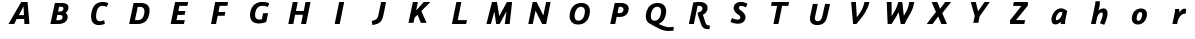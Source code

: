 SplineFontDB: 3.0
FontName: Untitled1
FullName: Untitled1
FamilyName: Untitled1
Weight: Regular
Copyright: Copyright (c) 2017, Pavel Krivanek
UComments: "2017-5-13: Created with FontForge (http://fontforge.org)"
Version: 001.000
ItalicAngle: 0
UnderlinePosition: -100
UnderlineWidth: 50
Ascent: 800
Descent: 200
InvalidEm: 0
LayerCount: 2
Layer: 0 0 "Back" 1
Layer: 1 0 "Fore" 0
XUID: [1021 41 -483493338 4151179]
StyleMap: 0x0000
FSType: 0
OS2Version: 0
OS2_WeightWidthSlopeOnly: 0
OS2_UseTypoMetrics: 1
CreationTime: 1494667411
ModificationTime: 1494686502
OS2TypoAscent: 0
OS2TypoAOffset: 1
OS2TypoDescent: 0
OS2TypoDOffset: 1
OS2TypoLinegap: 90
OS2WinAscent: 0
OS2WinAOffset: 1
OS2WinDescent: 0
OS2WinDOffset: 1
HheadAscent: 0
HheadAOffset: 1
HheadDescent: 0
HheadDOffset: 1
OS2Vendor: 'PfEd'
DEI: 91125
Encoding: ISO8859-1
UnicodeInterp: none
NameList: AGL For New Fonts
DisplaySize: -48
AntiAlias: 1
FitToEm: 0
WinInfo: 0 64 19
BeginChars: 256 30

StartChar: P
Encoding: 80 80 0
Width: 1000
VWidth: 0
Flags: H
LayerCount: 2
Fore
SplineSet
392.2265625 738.865234375 m 2
 393.487304688 743.697265625 l 1
 491.38671875 742.647460938 l 2
 567.647460938 741.806640625 593.487304688 740.966796875 608.403320312 738.235351562 c 0
 692.436523438 723.529296875 738.655273438 678.991210938 742.857421875 607.983398438 c 0
 744.958007812 574.370117188 734.244140625 524.580078125 717.857421875 492.2265625 c 0
 681.932617188 420.587890625 612.184570312 386.134765625 503.571289062 386.134765625 c 0
 485.924804688 386.134765625 465.125976562 387.184570312 457.142578125 388.235351562 c 0
 449.159179688 389.49609375 442.436523438 390.125976562 442.016601562 389.706054688 c 0
 441.596679688 389.49609375 433.823242188 353.78125 424.580078125 310.50390625 c 0
 415.125976562 267.2265625 407.142578125 229.622070312 406.512695312 227.100585938 c 2
 405.461914062 222.268554688 l 1
 343.487304688 222.268554688 l 2
 292.2265625 222.268554688 281.512695312 222.689453125 281.512695312 225.209960938 c 0
 281.512695312 227.521484375 388.235351562 722.899414062 392.2265625 738.865234375 c 2
566.176757812 643.697265625 m 0
 559.874023438 645.377929688 544.1171875 646.638671875 526.260742188 646.638671875 c 2
 496.848632812 646.638671875 l 1
 479.412109375 566.38671875 l 2
 466.596679688 507.142578125 462.815429688 485.713867188 464.706054688 484.6640625 c 0
 469.538085938 481.512695312 509.454101562 480.251953125 526.890625 482.7734375 c 0
 555.251953125 486.5546875 572.899414062 494.538085938 586.764648438 509.874023438 c 0
 602.521484375 527.310546875 613.4453125 557.7734375 613.4453125 583.823242188 c 0
 613.4453125 615.3359375 597.689453125 635.50390625 566.176757812 643.697265625 c 0
EndSplineSet
EndChar

StartChar: a
Encoding: 97 97 1
Width: 1000
VWidth: 0
Flags: H
LayerCount: 2
Fore
SplineSet
523.319335938 613.025390625 m 0
 539.916015625 615.3359375 571.638671875 613.865234375 591.596679688 609.6640625 c 0
 625.629882812 602.731445312 664.49609375 581.932617188 696.21875 553.78125 c 2
 706.302734375 544.748046875 l 1
 684.033203125 444.748046875 l 2
 656.302734375 319.958007812 655.461914062 314.49609375 653.991210938 263.865234375 c 2
 652.731445312 222.268554688 l 1
 599.790039062 222.268554688 l 1
 546.848632812 222.268554688 l 1
 545.377929688 229.202148438 l 2
 544.538085938 232.7734375 543.487304688 243.907226562 542.857421875 253.78125 c 0
 542.2265625 263.655273438 541.176757812 272.899414062 540.755859375 274.580078125 c 0
 540.125976562 276.260742188 534.874023438 272.689453125 525.840820312 264.286132812 c 0
 487.60546875 228.361328125 439.916015625 208.61328125 401.680664062 212.815429688 c 0
 340.3359375 219.328125 310.293945312 257.563476562 310.50390625 328.361328125 c 0
 310.50390625 360.713867188 315.3359375 388.865234375 326.260742188 421.638671875 c 0
 360.083984375 524.370117188 439.286132812 601.260742188 523.319335938 613.025390625 c 0
574.159179688 517.647460938 m 2
 559.033203125 525 538.655273438 526.470703125 525 521.008789062 c 0
 496.428710938 509.454101562 462.815429688 473.319335938 442.436523438 432.7734375 c 0
 428.78125 405.671875 418.067382812 360.083984375 421.008789062 341.806640625 c 0
 423.94921875 323.109375 431.092773438 316.38671875 447.478515625 316.38671875 c 0
 478.991210938 316.38671875 536.344726562 367.647460938 558.823242188 416.176757812 c 0
 565.966796875 431.302734375 576.05078125 465.125976562 581.72265625 492.857421875 c 2
 585.50390625 512.184570312 l 1
 574.159179688 517.647460938 l 2
EndSplineSet
Validated: 33
EndChar

StartChar: h
Encoding: 104 104 2
Width: 1000
VWidth: 0
Flags: H
LayerCount: 2
Fore
SplineSet
469.538085938 791.38671875 m 0
 484.6640625 792.2265625 501.680664062 793.067382812 507.563476562 793.27734375 c 2
 518.27734375 793.697265625 l 1
 519.748046875 780.8828125 l 2
 521.638671875 761.134765625 521.21875 721.21875 518.697265625 701.260742188 c 0
 517.647460938 691.38671875 511.344726562 658.823242188 505.041992188 628.78125 c 0
 498.739257812 598.739257812 492.857421875 571.428710938 492.2265625 567.857421875 c 2
 490.966796875 561.5546875 l 1
 501.05078125 570.377929688 l 2
 534.033203125 599.580078125 568.067382812 612.815429688 609.244140625 613.025390625 c 0
 643.27734375 613.025390625 666.596679688 604.202148438 684.454101562 584.6640625 c 0
 705.671875 561.344726562 713.025390625 536.764648438 713.025390625 488.025390625 c 0
 713.025390625 436.764648438 703.78125 389.49609375 680.461914062 322.05859375 c 0
 664.916015625 276.890625 633.193359375 203.571289062 629.202148438 203.361328125 c 0
 628.151367188 203.361328125 603.78125 211.5546875 575.419921875 221.638671875 c 2
 523.529296875 239.916015625 l 1
 530.8828125 255.8828125 l 2
 582.352539062 368.067382812 606.512695312 465.755859375 590.545898438 497.05859375 c 0
 584.6640625 508.61328125 575 513.235351562 559.6640625 511.5546875 c 0
 521.008789062 507.563476562 474.580078125 455.461914062 456.092773438 395.587890625 c 0
 452.521484375 384.244140625 418.067382812 227.94140625 418.067382812 223.319335938 c 0
 418.067382812 222.689453125 391.596679688 222.268554688 359.244140625 222.268554688 c 0
 310.924804688 222.268554688 300.419921875 222.689453125 300.419921875 225.209960938 c 0
 300.419921875 226.680664062 323.109375 333.193359375 350.840820312 461.974609375 c 0
 378.571289062 590.545898438 402.731445312 704.83203125 404.412109375 715.966796875 c 0
 406.092773438 726.890625 407.983398438 747.899414062 408.823242188 762.815429688 c 2
 410.293945312 789.49609375 l 1
 426.260742188 789.706054688 l 2
 435.083984375 789.916015625 454.622070312 790.755859375 469.538085938 791.38671875 c 0
EndSplineSet
Validated: 33
EndChar

StartChar: r
Encoding: 114 114 3
Width: 1000
VWidth: 0
Flags: H
LayerCount: 2
Fore
SplineSet
609.874023438 609.874023438 m 0
 625.840820312 614.916015625 668.27734375 613.025390625 678.151367188 606.932617188 c 0
 680.461914062 605.461914062 679.622070312 594.958007812 673.529296875 549.790039062 c 0
 669.328125 519.328125 665.545898438 492.436523438 664.916015625 490.125976562 c 0
 664.075195312 486.134765625 662.39453125 485.924804688 638.235351562 485.924804688 c 0
 613.025390625 485.924804688 611.974609375 485.713867188 596.638671875 478.361328125 c 0
 566.596679688 464.075195312 539.49609375 439.075195312 515.125976562 403.361328125 c 0
 487.60546875 363.025390625 473.94921875 327.731445312 460.924804688 262.815429688 c 2
 452.731445312 222.268554688 l 1
 393.27734375 222.268554688 l 1
 334.033203125 222.268554688 l 1
 335.083984375 227.100585938 l 2
 340.125976562 249.370117188 391.38671875 500.209960938 394.958007812 520.587890625 c 0
 397.478515625 535.083984375 400 559.874023438 400.629882812 575.840820312 c 2
 401.890625 604.622070312 l 1
 453.78125 604.622070312 l 1
 505.671875 604.622070312 l 1
 507.142578125 591.806640625 l 2
 507.7734375 584.6640625 508.403320312 564.49609375 508.403320312 547.268554688 c 2
 508.403320312 515.755859375 l 1
 517.2265625 528.151367188 l 2
 550.419921875 575 578.78125 600 609.874023438 609.874023438 c 0
EndSplineSet
Validated: 33
EndChar

StartChar: o
Encoding: 111 111 4
Width: 1000
VWidth: 0
Flags: H
LayerCount: 2
Fore
SplineSet
521.008789062 613.025390625 m 0
 528.571289062 614.075195312 544.538085938 614.49609375 556.72265625 614.075195312 c 0
 655.671875 610.293945312 706.092773438 553.571289062 699.370117188 453.78125 c 0
 692.647460938 354.622070312 638.4453125 266.38671875 563.4453125 232.352539062 c 0
 515.125976562 210.50390625 455.671875 206.302734375 409.6640625 221.638671875 c 0
 368.067382812 235.293945312 339.286132812 265.755859375 326.890625 308.823242188 c 0
 313.025390625 357.142578125 323.529296875 436.764648438 351.05078125 491.806640625 c 0
 363.655273438 516.806640625 372.899414062 530.041992188 391.806640625 549.580078125 c 0
 426.260742188 585.713867188 468.067382812 606.302734375 521.008789062 613.025390625 c 0
553.991210938 520.16796875 m 0
 511.974609375 532.983398438 474.790039062 504.622070312 455.8828125 445.797851562 c 0
 446.428710938 416.176757812 441.176757812 386.974609375 441.176757812 363.655273438 c 0
 441.176757812 331.512695312 447.05859375 317.647460938 464.286132812 308.823242188 c 0
 476.680664062 302.310546875 498.319335938 303.151367188 512.60546875 310.50390625 c 0
 540.3359375 324.790039062 561.974609375 363.4453125 573.739257812 420.797851562 c 0
 578.991210938 445.587890625 580.041992188 481.72265625 576.05078125 494.958007812 c 0
 572.689453125 506.302734375 562.60546875 517.647460938 553.991210938 520.16796875 c 0
EndSplineSet
Validated: 33
EndChar

StartChar: A
Encoding: 65 65 5
Width: 1000
VWidth: 0
Flags: H
LayerCount: 2
Fore
SplineSet
555.041992188 740.755859375 m 0
 556.72265625 742.647460938 575.419921875 743.27734375 635.713867188 743.27734375 c 0
 678.991210938 743.27734375 714.286132812 743.067382812 714.49609375 742.857421875 c 0
 714.49609375 742.436523438 725.209960938 625.419921875 738.025390625 482.7734375 c 2
 761.5546875 223.319335938 l 1
 698.739257812 222.689453125 l 2
 664.286132812 222.478515625 635.50390625 222.689453125 634.874023438 223.109375 c 0
 634.454101562 223.739257812 633.193359375 247.05859375 631.932617188 275.209960938 c 0
 630.8828125 303.361328125 629.622070312 328.361328125 628.991210938 331.092773438 c 2
 628.151367188 335.713867188 l 1
 535.083984375 335.713867188 l 1
 442.2265625 335.50390625 l 1
 410.924804688 278.991210938 l 1
 379.412109375 222.268554688 l 1
 308.193359375 222.268554688 l 2
 252.100585938 222.268554688 237.184570312 222.899414062 238.025390625 225 c 0
 239.075195312 227.94140625 552.100585938 736.764648438 555.041992188 740.755859375 c 0
619.748046875 529.202148438 m 0
 617.436523438 581.72265625 615.3359375 628.361328125 614.916015625 632.983398438 c 0
 614.49609375 640.755859375 610.50390625 634.244140625 556.302734375 537.39453125 c 2
 498.109375 433.403320312 l 1
 560.293945312 432.7734375 l 2
 594.538085938 432.563476562 622.899414062 432.563476562 623.319335938 432.983398438 c 0
 623.739257812 433.403320312 622.05859375 476.680664062 619.748046875 529.202148438 c 0
EndSplineSet
EndChar

StartChar: B
Encoding: 66 66 6
Width: 1000
VWidth: 0
Flags: H
LayerCount: 2
Fore
SplineSet
396.428710938 738.865234375 m 2
 397.689453125 743.697265625 l 1
 502.94140625 742.647460938 l 2
 585.50390625 741.806640625 612.184570312 740.966796875 627.310546875 738.235351562 c 0
 692.016601562 727.100585938 723.739257812 703.361328125 734.244140625 658.823242188 c 0
 742.016601562 626.05078125 734.6640625 586.134765625 715.3359375 554.202148438 c 0
 706.932617188 540.545898438 685.083984375 518.27734375 671.428710938 509.874023438 c 0
 666.176757812 506.512695312 661.764648438 503.361328125 661.764648438 503.151367188 c 0
 661.764648438 502.731445312 666.38671875 499.370117188 672.05859375 495.587890625 c 0
 692.857421875 482.142578125 707.983398438 460.50390625 714.49609375 434.454101562 c 0
 716.176757812 427.94140625 717.2265625 412.60546875 717.2265625 398.739257812 c 0
 717.016601562 323.319335938 671.21875 265.545898438 591.176757812 239.286132812 c 0
 546.428710938 224.790039062 517.436523438 222.268554688 390.755859375 222.268554688 c 0
 302.731445312 222.268554688 285.713867188 222.689453125 285.713867188 225.209960938 c 0
 285.713867188 227.521484375 392.436523438 722.899414062 396.428710938 738.865234375 c 2
588.235351562 643.067382812 m 0
 579.83203125 647.05859375 574.370117188 647.689453125 540.966796875 648.319335938 c 2
 502.94140625 649.159179688 l 1
 491.806640625 597.05859375 l 2
 485.713867188 568.27734375 480.251953125 542.647460938 479.622070312 540.125976562 c 2
 478.571289062 535.293945312 l 1
 507.563476562 535.293945312 l 2
 551.680664062 535.293945312 573.319335938 541.38671875 590.966796875 558.193359375 c 0
 603.571289062 569.958007812 609.6640625 584.033203125 610.924804688 602.731445312 c 0
 612.184570312 625.629882812 607.7734375 633.61328125 588.235351562 643.067382812 c 0
544.1171875 447.05859375 m 0
 538.025390625 448.109375 516.38671875 449.159179688 496.008789062 449.159179688 c 2
 459.033203125 449.159179688 l 1
 445.587890625 385.50390625 l 2
 438.235351562 350.629882812 431.72265625 320.797851562 431.092773438 319.538085938 c 0
 429.83203125 315.545898438 502.731445312 315.966796875 521.638671875 319.958007812 c 0
 551.680664062 326.260742188 572.689453125 340.966796875 583.403320312 362.815429688 c 0
 588.655273438 373.319335938 589.286132812 376.890625 589.286132812 395.797851562 c 0
 589.286132812 415.3359375 588.865234375 417.436523438 583.403320312 425.840820312 c 0
 576.680664062 435.924804688 562.60546875 443.487304688 544.1171875 447.05859375 c 0
EndSplineSet
EndChar

StartChar: C
Encoding: 67 67 7
Width: 1000
VWidth: 0
Flags: H
LayerCount: 2
Fore
SplineSet
560.924804688 750.419921875 m 0
 564.916015625 750.840820312 584.454101562 751.05078125 603.991210938 750.419921875 c 0
 651.680664062 749.370117188 684.244140625 742.647460938 722.478515625 725.419921875 c 2
 734.874023438 719.748046875 l 1
 723.94921875 696.428710938 l 2
 718.067382812 683.61328125 708.61328125 663.4453125 702.731445312 651.680664062 c 2
 692.2265625 630.251953125 l 1
 674.370117188 637.60546875 l 2
 643.697265625 650.209960938 620.587890625 655.041992188 591.596679688 655.041992188 c 0
 560.50390625 655.041992188 541.806640625 651.260742188 521.008789062 641.176757812 c 0
 501.890625 631.72265625 479.412109375 610.083984375 467.647460938 589.916015625 c 0
 443.067382812 548.109375 426.470703125 481.092773438 426.470703125 425.209960938 c 0
 426.470703125 355.671875 451.470703125 318.487304688 503.991210938 310.293945312 c 0
 529.202148438 306.512695312 557.352539062 310.924804688 605.041992188 326.260742188 c 0
 618.067382812 330.461914062 629.412109375 333.193359375 630.251953125 332.142578125 c 0
 631.512695312 330.671875 644.958007812 254.202148438 644.958007812 248.109375 c 0
 644.958007812 242.857421875 604.412109375 228.571289062 568.27734375 221.008789062 c 0
 537.184570312 214.49609375 483.61328125 211.974609375 458.61328125 215.755859375 c 0
 364.286132812 230.461914062 311.344726562 290.125976562 302.731445312 391.176757812 c 0
 296.008789062 468.907226562 322.689453125 574.370117188 364.916015625 638.025390625 c 0
 379.412109375 659.6640625 407.352539062 689.286132812 426.05078125 702.731445312 c 0
 462.184570312 728.361328125 505.041992188 743.697265625 560.924804688 750.419921875 c 0
EndSplineSet
EndChar

StartChar: D
Encoding: 68 68 8
Width: 1000
VWidth: 0
Flags: H
LayerCount: 2
Fore
SplineSet
364.706054688 739.916015625 m 0
 365.966796875 743.697265625 370.16796875 743.697265625 477.731445312 742.647460938 c 0
 545.16796875 742.016601562 594.958007812 740.755859375 603.78125 739.286132812 c 0
 690.3359375 725.209960938 739.286132812 685.293945312 758.823242188 613.025390625 c 0
 763.235351562 596.848632812 763.655273438 590.755859375 763.4453125 550 c 0
 763.4453125 507.563476562 763.025390625 502.94140625 756.72265625 472.268554688 c 0
 728.151367188 335.713867188 668.907226562 263.235351562 563.235351562 235.713867188 c 0
 519.1171875 224.370117188 512.184570312 223.739257812 378.78125 222.899414062 c 0
 295.587890625 222.268554688 254.202148438 222.689453125 254.202148438 223.94921875 c 0
 254.202148438 226.470703125 363.025390625 733.823242188 364.706054688 739.916015625 c 0
559.454101562 643.487304688 m 0
 540.545898438 647.478515625 470.797851562 647.899414062 469.538085938 644.1171875 c 0
 469.1171875 642.647460938 453.571289062 571.008789062 434.874023438 484.874023438 c 0
 416.176757812 398.739257812 400.419921875 326.05078125 399.790039062 323.529296875 c 2
 398.529296875 318.487304688 l 1
 449.790039062 319.328125 l 2
 507.563476562 320.377929688 514.706054688 321.638671875 543.907226562 335.924804688 c 0
 590.3359375 358.823242188 621.21875 413.235351562 633.403320312 494.328125 c 0
 646.21875 580.041992188 621.21875 630.461914062 559.454101562 643.487304688 c 0
EndSplineSet
EndChar

StartChar: E
Encoding: 69 69 9
Width: 1000
VWidth: 0
Flags: H
LayerCount: 2
Fore
SplineSet
402.521484375 739.706054688 m 0
 403.571289062 743.067382812 413.235351562 743.27734375 566.38671875 743.27734375 c 0
 655.8828125 743.27734375 728.991210938 742.647460938 728.991210938 741.806640625 c 0
 729.202148438 740.755859375 724.580078125 719.1171875 719.1171875 693.487304688 c 2
 709.033203125 646.638671875 l 1
 608.823242188 646.638671875 l 2
 553.571289062 646.638671875 508.403320312 646.21875 508.403320312 645.587890625 c 0
 508.403320312 644.958007812 503.151367188 620.797851562 496.848632812 591.806640625 c 0
 490.545898438 562.815429688 485.293945312 538.235351562 485.293945312 537.184570312 c 0
 485.293945312 536.134765625 520.797851562 535.293945312 572.689453125 535.293945312 c 2
 660.083984375 535.293945312 l 1
 659.244140625 530.671875 l 2
 658.61328125 527.94140625 654.202148438 506.302734375 649.159179688 482.352539062 c 2
 640.125976562 438.655273438 l 1
 551.680664062 438.235351562 l 1
 463.235351562 437.60546875 l 1
 450.629882812 378.78125 l 1
 437.815429688 319.958007812 l 1
 541.38671875 319.328125 l 2
 598.319335938 319.1171875 644.958007812 318.697265625 644.958007812 318.27734375 c 0
 644.958007812 317.857421875 626.890625 234.874023438 625 227.100585938 c 2
 623.94921875 222.268554688 l 1
 457.983398438 222.268554688 l 2
 357.142578125 222.268554688 292.016601562 223.109375 292.016601562 224.159179688 c 0
 292.016601562 226.470703125 400.840820312 734.033203125 402.521484375 739.706054688 c 0
EndSplineSet
EndChar

StartChar: F
Encoding: 70 70 10
Width: 1000
VWidth: 0
Flags: H
LayerCount: 2
Fore
SplineSet
404.412109375 738.655273438 m 2
 405.461914062 743.27734375 l 1
 566.176757812 743.27734375 l 2
 717.857421875 743.27734375 726.890625 743.067382812 726.890625 739.706054688 c 0
 726.680664062 737.60546875 722.689453125 716.176757812 717.857421875 691.806640625 c 2
 708.823242188 647.689453125 l 1
 612.815429688 647.05859375 l 1
 516.806640625 646.638671875 l 1
 515.755859375 641.806640625 l 2
 515.125976562 639.286132812 509.033203125 610.293945312 502.100585938 577.310546875 c 0
 495.16796875 544.328125 489.075195312 515.3359375 488.4453125 512.815429688 c 2
 487.39453125 507.983398438 l 1
 573.529296875 507.983398438 l 2
 641.176757812 507.983398438 659.6640625 507.352539062 659.6640625 505.461914062 c 0
 659.454101562 503.991210938 655.461914062 482.983398438 650.629882812 458.61328125 c 2
 641.596679688 414.49609375 l 1
 554.412109375 413.865234375 l 1
 467.2265625 413.4453125 l 1
 448.739257812 327.731445312 l 2
 438.655273438 280.671875 429.412109375 237.815429688 428.151367188 232.352539062 c 2
 426.05078125 222.268554688 l 1
 363.655273438 222.268554688 l 1
 301.05078125 222.268554688 l 1
 352.100585938 478.151367188 l 2
 380.251953125 618.697265625 403.78125 735.924804688 404.412109375 738.655273438 c 2
EndSplineSet
EndChar

StartChar: G
Encoding: 71 71 11
Width: 1000
VWidth: 0
Flags: H
LayerCount: 2
Fore
SplineSet
543.067382812 750.209960938 m 0
 562.60546875 751.890625 624.370117188 751.470703125 640.755859375 749.580078125 c 0
 677.731445312 744.958007812 709.6640625 736.974609375 741.176757812 723.94921875 c 0
 749.370117188 720.587890625 756.302734375 716.806640625 756.302734375 715.545898438 c 0
 756.302734375 714.286132812 749.159179688 696.21875 740.3359375 675.209960938 c 0
 731.512695312 654.412109375 723.529296875 635.083984375 722.478515625 632.563476562 c 2
 720.797851562 627.94140625 l 1
 707.563476562 633.193359375 l 2
 688.235351562 640.755859375 650.840820312 650.209960938 629.412109375 653.151367188 c 0
 604.83203125 656.302734375 553.78125 654.412109375 535.713867188 649.790039062 c 0
 528.151367188 647.899414062 513.235351562 642.016601562 502.521484375 636.764648438 c 0
 452.100585938 612.184570312 420.797851562 559.874023438 406.302734375 476.470703125 c 0
 401.680664062 450.209960938 401.680664062 406.302734375 406.092773438 388.025390625 c 0
 418.697265625 335.50390625 452.731445312 310.713867188 512.184570312 310.50390625 c 0
 532.142578125 310.50390625 561.974609375 314.916015625 569.328125 318.907226562 c 0
 571.21875 319.958007812 576.680664062 341.38671875 585.293945312 383.403320312 c 0
 592.436523438 417.857421875 599.370117188 451.470703125 600.629882812 458.193359375 c 2
 603.151367188 470.16796875 l 1
 666.38671875 470.16796875 l 1
 729.412109375 470.16796875 l 1
 728.361328125 465.545898438 l 2
 727.521484375 462.815429688 717.016601562 414.49609375 704.622070312 357.7734375 c 0
 692.436523438 301.260742188 681.72265625 254.202148438 680.8828125 253.571289062 c 0
 678.361328125 251.05078125 635.50390625 235.083984375 616.806640625 229.83203125 c 0
 522.268554688 202.310546875 424.790039062 207.983398438 361.344726562 244.748046875 c 0
 346.008789062 253.78125 316.596679688 281.512695312 307.7734375 295.797851562 c 0
 283.61328125 334.244140625 273.529296875 377.100585938 275.840820312 432.983398438 c 0
 277.100585938 467.016601562 281.092773438 493.907226562 289.916015625 527.521484375 c 0
 321.428710938 649.790039062 396.848632812 723.739257812 511.974609375 745.16796875 c 0
 524.370117188 747.478515625 538.4453125 749.790039062 543.067382812 750.209960938 c 0
EndSplineSet
EndChar

StartChar: H
Encoding: 72 72 12
Width: 1000
VWidth: 0
Flags: H
LayerCount: 2
Fore
SplineSet
343.907226562 738.655273438 m 2
 344.958007812 743.27734375 l 1
 406.72265625 743.27734375 l 2
 460.293945312 743.27734375 468.487304688 742.857421875 468.487304688 740.125976562 c 0
 468.487304688 737.39453125 429.202148438 551.890625 425.419921875 536.764648438 c 2
 423.94921875 531.092773438 l 1
 521.21875 531.512695312 l 1
 618.697265625 532.142578125 l 1
 638.865234375 626.680664062 l 2
 650.209960938 678.78125 660.293945312 726.260742188 661.764648438 732.352539062 c 2
 664.075195312 743.27734375 l 1
 726.05078125 743.27734375 l 2
 781.092773438 743.27734375 787.815429688 742.857421875 787.815429688 739.916015625 c 0
 787.815429688 737.39453125 683.403320312 251.890625 677.521484375 227.100585938 c 2
 676.470703125 222.268554688 l 1
 614.49609375 222.268554688 l 2
 562.184570312 222.268554688 552.521484375 222.689453125 552.521484375 225.209960938 c 0
 552.521484375 226.890625 562.39453125 273.94921875 574.580078125 329.83203125 c 0
 586.764648438 385.924804688 596.638671875 432.7734375 596.638671875 434.033203125 c 0
 596.638671875 435.924804688 573.109375 436.5546875 500.209960938 436.5546875 c 2
 403.78125 436.5546875 l 1
 401.470703125 426.680664062 l 2
 400.209960938 421.008789062 390.125976562 375 379.202148438 324.159179688 c 0
 368.27734375 273.319335938 358.823242188 229.622070312 358.193359375 227.100585938 c 2
 357.142578125 222.268554688 l 1
 295.16796875 222.268554688 l 2
 243.907226562 222.268554688 233.193359375 222.689453125 233.193359375 225.209960938 c 0
 233.193359375 227.521484375 339.916015625 722.689453125 343.907226562 738.655273438 c 2
EndSplineSet
EndChar

StartChar: I
Encoding: 73 73 13
Width: 1000
VWidth: 0
Flags: H
LayerCount: 2
Fore
SplineSet
503.571289062 737.60546875 m 2
 504.83203125 743.27734375 l 1
 567.647460938 743.27734375 l 2
 617.2265625 743.27734375 630.461914062 742.647460938 629.83203125 740.755859375 c 0
 629.202148438 739.286132812 603.78125 622.05859375 573.529296875 480.251953125 c 2
 518.067382812 222.268554688 l 1
 455.461914062 222.268554688 l 2
 417.2265625 222.268554688 392.857421875 223.109375 392.857421875 224.370117188 c 0
 392.857421875 225.419921875 417.436523438 339.916015625 447.689453125 478.991210938 c 0
 477.731445312 618.067382812 502.94140625 734.244140625 503.571289062 737.60546875 c 2
EndSplineSet
EndChar

StartChar: J
Encoding: 74 74 14
Width: 1000
VWidth: 0
Flags: H
LayerCount: 2
Fore
SplineSet
551.680664062 739.706054688 m 0
 552.731445312 743.067382812 557.563476562 743.27734375 614.706054688 743.27734375 c 0
 660.293945312 743.27734375 676.470703125 742.647460938 676.470703125 740.755859375 c 0
 676.470703125 735.713867188 610.924804688 436.344726562 603.78125 409.244140625 c 0
 576.890625 306.092773438 532.352539062 253.571289062 446.21875 223.739257812 c 0
 411.764648438 211.764648438 334.033203125 195.377929688 334.033203125 200 c 0
 334.033203125 201.260742188 330.671875 223.94921875 326.680664062 250.419921875 c 0
 322.689453125 276.890625 319.538085938 298.739257812 319.958007812 299.159179688 c 0
 320.16796875 299.370117188 332.352539062 302.521484375 347.268554688 306.092773438 c 0
 426.260742188 325.209960938 459.033203125 351.260742188 477.731445312 410.293945312 c 0
 480.671875 419.538085938 498.319335938 496.638671875 516.806640625 581.512695312 c 0
 535.293945312 666.38671875 551.05078125 737.60546875 551.680664062 739.706054688 c 0
EndSplineSet
EndChar

StartChar: K
Encoding: 75 75 15
Width: 1000
VWidth: 0
Flags: H
LayerCount: 2
Fore
SplineSet
347.899414062 739.706054688 m 0
 348.94921875 743.067382812 353.78125 743.27734375 411.974609375 743.27734375 c 2
 474.790039062 743.27734375 l 1
 473.739257812 738.655273438 l 2
 469.1171875 719.748046875 428.991210938 534.244140625 429.622070312 533.61328125 c 0
 429.83203125 533.193359375 473.109375 580.251953125 525.419921875 638.025390625 c 2
 620.377929688 743.27734375 l 1
 702.521484375 743.27734375 l 1
 784.6640625 743.27734375 l 1
 671.638671875 630.251953125 l 1
 558.61328125 517.016601562 l 1
 622.899414062 372.268554688 l 2
 658.403320312 292.647460938 687.815429688 226.260742188 688.4453125 224.790039062 c 0
 689.286132812 222.689453125 674.790039062 222.268554688 616.596679688 222.689453125 c 2
 543.697265625 223.319335938 l 1
 505.461914062 322.899414062 l 2
 484.454101562 377.731445312 466.176757812 422.899414062 465.125976562 423.319335938 c 0
 464.075195312 423.739257812 446.638671875 407.352539062 426.470703125 387.184570312 c 2
 389.706054688 350.419921875 l 1
 375.840820312 286.974609375 l 1
 361.974609375 223.319335938 l 1
 299.790039062 222.689453125 l 2
 261.5546875 222.478515625 237.39453125 222.899414062 237.39453125 224.159179688 c 0
 237.39453125 226.470703125 346.21875 734.033203125 347.899414062 739.706054688 c 0
EndSplineSet
EndChar

StartChar: L
Encoding: 76 76 16
Width: 1000
VWidth: 0
Flags: H
LayerCount: 2
Fore
SplineSet
434.244140625 738.655273438 m 2
 435.293945312 743.27734375 l 1
 497.05859375 743.27734375 l 2
 551.890625 743.27734375 558.823242188 742.857421875 558.823242188 739.916015625 c 0
 558.823242188 736.764648438 471.638671875 330.671875 469.328125 322.689453125 c 0
 468.27734375 319.1171875 474.790039062 318.907226562 583.823242188 318.907226562 c 0
 647.478515625 318.907226562 699.580078125 318.697265625 699.580078125 318.27734375 c 0
 699.580078125 317.857421875 681.512695312 234.874023438 679.622070312 227.100585938 c 2
 678.571289062 222.268554688 l 1
 501.05078125 222.268554688 l 2
 351.470703125 222.268554688 323.529296875 222.689453125 323.529296875 225.209960938 c 0
 323.529296875 227.521484375 430.251953125 722.689453125 434.244140625 738.655273438 c 2
EndSplineSet
EndChar

StartChar: M
Encoding: 77 77 17
Width: 1000
VWidth: 0
Flags: H
LayerCount: 2
Fore
SplineSet
324.580078125 740.755859375 m 0
 325.209960938 742.647460938 339.706054688 743.27734375 387.39453125 743.27734375 c 2
 449.159179688 743.27734375 l 1
 450.419921875 736.5546875 l 2
 451.05078125 732.7734375 463.865234375 658.193359375 478.991210938 571.008789062 c 0
 494.1171875 483.823242188 506.72265625 411.5546875 506.932617188 410.713867188 c 0
 507.142578125 409.874023438 550.419921875 484.244140625 602.94140625 576.260742188 c 2
 698.319335938 743.27734375 l 1
 763.025390625 743.27734375 l 2
 798.529296875 743.27734375 827.731445312 743.067382812 827.521484375 742.857421875 c 0
 827.521484375 742.436523438 814.075195312 625.419921875 797.689453125 482.7734375 c 2
 767.857421875 223.319335938 l 1
 706.72265625 222.689453125 l 1
 645.797851562 222.268554688 l 1
 667.2265625 372.899414062 l 2
 678.991210938 455.8828125 688.4453125 523.94921875 688.235351562 524.159179688 c 0
 688.025390625 524.370117188 649.159179688 456.512695312 601.890625 373.319335938 c 2
 515.755859375 222.268554688 l 1
 472.689453125 222.689453125 l 1
 429.622070312 223.319335938 l 1
 407.352539062 367.2265625 l 2
 394.958007812 446.428710938 384.6640625 513.025390625 384.244140625 515.3359375 c 0
 383.61328125 517.647460938 364.49609375 453.361328125 341.596679688 372.478515625 c 0
 318.697265625 291.596679688 299.159179688 224.790039062 298.319335938 223.739257812 c 0
 297.689453125 222.899414062 271.848632812 222.478515625 241.38671875 222.689453125 c 2
 185.50390625 223.319335938 l 1
 254.622070312 480.671875 l 2
 292.436523438 622.268554688 323.94921875 739.286132812 324.580078125 740.755859375 c 0
EndSplineSet
EndChar

StartChar: N
Encoding: 78 78 18
Width: 1000
VWidth: 0
Flags: H
LayerCount: 2
Fore
SplineSet
340.3359375 732.352539062 m 2
 342.647460938 743.27734375 l 1
 392.436523438 743.27734375 l 1
 442.2265625 743.27734375 l 1
 525 584.244140625 l 2
 588.025390625 463.655273438 608.403320312 426.470703125 609.6640625 429.412109375 c 0
 610.50390625 431.512695312 625 496.848632812 641.806640625 574.159179688 c 0
 658.61328125 651.680664062 673.94921875 721.21875 675.629882812 729.202148438 c 2
 678.991210938 743.27734375 l 1
 734.454101562 743.27734375 l 2
 777.310546875 743.27734375 789.916015625 742.647460938 789.916015625 740.755859375 c 0
 789.916015625 739.286132812 765.125976562 622.05859375 734.874023438 480.041992188 c 2
 679.622070312 222.268554688 l 1
 629.202148438 222.689453125 l 1
 578.78125 223.319335938 l 1
 497.05859375 380.461914062 l 2
 452.100585938 466.806640625 414.49609375 536.764648438 413.865234375 535.924804688 c 0
 413.025390625 534.874023438 397.05859375 464.286132812 378.361328125 378.78125 c 0
 359.6640625 293.487304688 344.1171875 223.109375 343.697265625 222.899414062 c 0
 343.27734375 222.478515625 318.067382812 222.478515625 287.39453125 222.689453125 c 2
 231.72265625 223.319335938 l 1
 284.874023438 472.268554688 l 2
 314.075195312 609.244140625 338.865234375 726.260742188 340.3359375 732.352539062 c 2
EndSplineSet
EndChar

StartChar: O
Encoding: 79 79 19
Width: 1000
VWidth: 0
Flags: H
LayerCount: 2
Fore
SplineSet
512.60546875 748.739257812 m 0
 535.50390625 752.310546875 589.075195312 751.05078125 614.286132812 746.428710938 c 0
 695.587890625 731.72265625 747.478515625 685.293945312 766.806640625 610.083984375 c 0
 777.94140625 565.966796875 776.680664062 515.755859375 762.39453125 451.05078125 c 0
 753.571289062 410.50390625 731.932617188 358.61328125 711.134765625 328.361328125 c 0
 676.05078125 277.310546875 627.731445312 241.806640625 569.538085938 224.370117188 c 0
 505.251953125 205.251953125 415.755859375 210.50390625 364.49609375 236.5546875 c 0
 316.806640625 260.50390625 285.50390625 300.419921875 270.797851562 356.092773438 c 0
 264.49609375 379.83203125 263.025390625 437.184570312 267.647460938 470.16796875 c 0
 280.041992188 554.622070312 308.823242188 619.748046875 355.671875 668.907226562 c 0
 377.100585938 691.38671875 390.3359375 702.100585938 413.025390625 714.916015625 c 0
 443.697265625 732.563476562 474.159179688 742.857421875 512.60546875 748.739257812 c 0
575.840820312 654.202148438 m 0
 533.193359375 663.235351562 488.025390625 648.109375 456.302734375 614.286132812 c 0
 416.596679688 571.848632812 390.125976562 494.1171875 390.3359375 420.797851562 c 0
 390.3359375 380.251953125 398.94921875 353.151367188 418.067382812 333.61328125 c 0
 435.293945312 315.755859375 456.932617188 307.983398438 488.4453125 307.983398438 c 0
 510.50390625 307.983398438 523.94921875 310.924804688 543.067382812 320.16796875 c 0
 583.823242188 339.49609375 615.3359375 383.61328125 632.983398438 446.008789062 c 0
 657.7734375 533.61328125 651.890625 601.260742188 617.016601562 633.403320312 c 0
 604.83203125 644.538085938 593.27734375 650.419921875 575.840820312 654.202148438 c 0
EndSplineSet
EndChar

StartChar: Q
Encoding: 81 81 20
Width: 1000
VWidth: 0
Flags: H
LayerCount: 2
Fore
SplineSet
418.067382812 748.739257812 m 0
 440.966796875 752.310546875 494.538085938 751.05078125 519.748046875 746.428710938 c 0
 601.05078125 731.72265625 652.94140625 685.293945312 672.268554688 610.083984375 c 0
 682.142578125 571.428710938 682.352539062 533.823242188 673.319335938 479.622070312 c 0
 655.251953125 372.689453125 608.403320312 295.16796875 535.293945312 251.05078125 c 0
 526.260742188 245.587890625 518.697265625 241.176757812 518.27734375 241.176757812 c 0
 517.647460938 241.176757812 510.924804688 238.235351562 502.94140625 234.6640625 c 0
 492.857421875 230.041992188 489.49609375 227.731445312 491.806640625 226.470703125 c 0
 498.319335938 222.899414062 590.755859375 184.454101562 614.49609375 175.629882812 c 0
 645.16796875 164.075195312 679.202148438 154.202148438 705.8828125 149.370117188 c 0
 736.5546875 143.907226562 798.94921875 144.328125 838.025390625 150.419921875 c 0
 854.622070312 153.151367188 868.27734375 155.041992188 868.697265625 154.622070312 c 0
 869.748046875 153.571289062 864.49609375 63.025390625 863.4453125 61.974609375 c 0
 861.344726562 59.8740234375 812.815429688 54.2021484375 776.680664062 51.890625 c 0
 691.806640625 46.638671875 621.008789062 58.8232421875 540.966796875 92.4365234375 c 0
 476.890625 119.328125 275.209960938 228.78125 237.39453125 257.142578125 c 0
 188.4453125 294.1171875 164.075195312 362.39453125 170.587890625 445.797851562 c 0
 175.629882812 513.865234375 198.739257812 583.823242188 232.352539062 634.244140625 c 0
 244.1171875 651.890625 274.159179688 684.244140625 290.755859375 696.848632812 c 0
 324.790039062 723.109375 368.907226562 741.176757812 418.067382812 748.739257812 c 0
481.302734375 654.202148438 m 0
 438.655273438 663.235351562 393.487304688 648.109375 361.764648438 614.286132812 c 0
 322.05859375 571.848632812 295.587890625 494.1171875 295.797851562 420.797851562 c 0
 295.797851562 380.251953125 304.412109375 353.151367188 323.529296875 333.61328125 c 0
 340.755859375 315.755859375 362.39453125 307.983398438 393.907226562 307.983398438 c 0
 415.966796875 307.983398438 429.412109375 310.924804688 448.529296875 320.16796875 c 0
 489.286132812 339.49609375 520.797851562 383.61328125 538.4453125 446.008789062 c 0
 563.235351562 533.61328125 557.352539062 601.260742188 522.478515625 633.403320312 c 0
 510.293945312 644.538085938 498.739257812 650.419921875 481.302734375 654.202148438 c 0
EndSplineSet
EndChar

StartChar: R
Encoding: 82 82 21
Width: 1000
VWidth: 0
Flags: H
LayerCount: 2
Fore
SplineSet
431.72265625 744.1171875 m 0
 450.419921875 746.21875 474.790039062 747.05859375 509.454101562 746.428710938 c 0
 564.286132812 745.797851562 583.61328125 742.857421875 617.016601562 731.092773438 c 0
 665.3359375 714.075195312 698.319335938 681.512695312 710.293945312 639.286132812 c 0
 715.125976562 622.05859375 714.075195312 580.041992188 708.403320312 558.403320312 c 0
 694.958007812 509.244140625 660.924804688 470.377929688 610.083984375 446.638671875 c 0
 602.731445312 443.27734375 596.638671875 439.706054688 596.638671875 438.655273438 c 0
 596.638671875 437.815429688 599.580078125 430.251953125 603.151367188 421.638671875 c 0
 614.286132812 394.958007812 623.319335938 369.1171875 640.966796875 313.235351562 c 0
 660.713867188 250.419921875 669.958007812 228.991210938 684.033203125 213.865234375 c 0
 700.840820312 196.008789062 715.3359375 189.49609375 752.521484375 183.193359375 c 0
 764.49609375 181.302734375 774.370117188 179.622070312 774.580078125 179.412109375 c 0
 774.790039062 179.202148438 771.848632812 159.6640625 767.857421875 136.134765625 c 0
 763.865234375 112.39453125 760.50390625 92.2265625 760.50390625 91.1767578125 c 0
 760.50390625 88.865234375 713.025390625 91.38671875 688.025390625 95.16796875 c 0
 634.454101562 103.361328125 604.622070312 119.328125 582.352539062 152.521484375 c 0
 565.125976562 177.731445312 556.302734375 198.94921875 525.209960938 290.545898438 c 0
 513.4453125 325.209960938 497.478515625 369.748046875 490.125976562 389.286132812 c 0
 482.563476562 409.033203125 475.209960938 429.202148438 473.529296875 434.244140625 c 0
 470.377929688 443.907226562 465.3359375 490.755859375 467.2265625 492.647460938 c 0
 467.647460938 493.27734375 475.840820312 494.958007812 484.874023438 496.638671875 c 0
 531.512695312 504.622070312 563.865234375 525.209960938 578.151367188 555.251953125 c 0
 594.1171875 589.49609375 587.39453125 621.21875 560.924804688 637.39453125 c 0
 543.27734375 648.109375 527.731445312 651.260742188 494.748046875 650.419921875 c 0
 479.412109375 650 465.966796875 649.159179688 465.3359375 648.319335938 c 0
 464.49609375 647.478515625 443.697265625 553.361328125 418.907226562 439.286132812 c 0
 394.1171875 325.209960938 373.529296875 229.622070312 372.899414062 227.100585938 c 2
 371.848632812 222.268554688 l 1
 309.874023438 222.268554688 l 2
 258.61328125 222.268554688 247.899414062 222.689453125 247.899414062 225.209960938 c 0
 247.899414062 228.571289062 356.932617188 733.403320312 357.983398438 734.244140625 c 0
 358.823242188 735.083984375 398.94921875 740.545898438 431.72265625 744.1171875 c 0
EndSplineSet
EndChar

StartChar: S
Encoding: 83 83 22
Width: 1000
VWidth: 0
Flags: H
LayerCount: 2
Fore
SplineSet
507.142578125 748.739257812 m 0
 530.041992188 752.521484375 580.8828125 750.840820312 607.142578125 745.587890625 c 0
 634.033203125 740.125976562 664.916015625 730.041992188 688.865234375 718.907226562 c 0
 699.790039062 713.655273438 709.033203125 709.244140625 709.6640625 708.823242188 c 0
 710.083984375 708.193359375 702.731445312 687.184570312 693.27734375 661.764648438 c 2
 676.05078125 615.545898438 l 1
 655.8828125 624.580078125 l 2
 609.244140625 645.16796875 581.302734375 651.890625 548.739257812 650.419921875 c 0
 526.470703125 649.370117188 516.38671875 645.797851562 505.8828125 634.6640625 c 0
 498.529296875 627.100585938 495.797851562 619.328125 495.797851562 606.932617188 c 0
 495.797851562 584.6640625 509.244140625 568.487304688 557.7734375 532.142578125 c 0
 575.209960938 519.1171875 595.377929688 502.94140625 602.731445312 496.21875 c 0
 644.1171875 458.403320312 666.806640625 410.293945312 663.025390625 367.857421875 c 0
 656.932617188 300.419921875 616.38671875 249.159179688 551.680664062 227.310546875 c 0
 485.083984375 204.622070312 385.713867188 215.125976562 304.202148438 253.151367188 c 0
 295.16796875 257.352539062 287.815429688 261.5546875 287.815429688 262.39453125 c 0
 287.815429688 264.286132812 323.319335938 357.352539062 324.580078125 358.403320312 c 0
 325 359.033203125 335.293945312 354.622070312 347.268554688 348.739257812 c 0
 419.328125 313.655273438 484.244140625 306.512695312 514.916015625 330.041992188 c 0
 526.890625 339.075195312 532.352539062 350.209960938 533.193359375 367.857421875 c 0
 534.874023438 395.377929688 521.638671875 411.5546875 464.916015625 451.890625 c 0
 417.436523438 485.924804688 393.487304688 511.344726562 378.151367188 544.328125 c 0
 369.1171875 563.4453125 365.545898438 580.041992188 365.545898438 601.260742188 c 0
 365.545898438 624.580078125 369.748046875 642.436523438 380.671875 665.545898438 c 0
 387.60546875 680.251953125 392.436523438 686.5546875 407.352539062 701.260742188 c 0
 433.823242188 727.521484375 463.235351562 741.596679688 507.142578125 748.739257812 c 0
EndSplineSet
EndChar

StartChar: T
Encoding: 84 84 23
Width: 1000
VWidth: 0
Flags: H
LayerCount: 2
Fore
SplineSet
310.293945312 697.689453125 m 2
 320.377929688 743.27734375 l 1
 536.134765625 743.27734375 l 2
 655.041992188 743.27734375 752.100585938 742.647460938 752.100585938 741.806640625 c 0
 752.310546875 740.755859375 747.689453125 719.1171875 742.2265625 693.487304688 c 2
 732.142578125 646.638671875 l 1
 655.251953125 646.638671875 l 1
 578.151367188 646.638671875 l 1
 577.100585938 642.016601562 l 2
 576.470703125 639.286132812 555.8828125 543.907226562 531.302734375 429.83203125 c 2
 486.5546875 222.268554688 l 1
 423.94921875 222.268554688 l 1
 361.344726562 222.268554688 l 1
 362.39453125 227.100585938 l 2
 367.436523438 248.739257812 451.680664062 641.38671875 451.680664062 643.697265625 c 0
 451.680664062 646.21875 439.49609375 646.638671875 376.05078125 646.638671875 c 0
 317.016601562 646.638671875 300.419921875 647.268554688 300.419921875 649.370117188 c 0
 300.419921875 650.629882812 304.83203125 672.478515625 310.293945312 697.689453125 c 2
EndSplineSet
EndChar

StartChar: U
Encoding: 85 85 24
Width: 1000
VWidth: 0
Flags: H
LayerCount: 2
Fore
SplineSet
345.797851562 739.706054688 m 0
 346.848632812 743.067382812 351.680664062 743.27734375 408.823242188 743.27734375 c 0
 454.412109375 743.27734375 470.587890625 742.647460938 470.587890625 740.755859375 c 0
 470.587890625 739.49609375 455.461914062 669.328125 436.974609375 585.083984375 c 0
 418.487304688 500.840820312 401.890625 423.319335938 400 412.60546875 c 0
 395.16796875 385.293945312 396.638671875 356.72265625 403.361328125 343.487304688 c 0
 409.454101562 331.302734375 419.328125 322.268554688 432.563476562 316.38671875 c 0
 444.328125 311.134765625 473.739257812 309.033203125 489.286132812 312.39453125 c 0
 523.739257812 319.748046875 552.94140625 347.05859375 569.958007812 388.235351562 c 0
 577.310546875 405.8828125 581.092773438 421.428710938 619.958007812 596.638671875 c 2
 652.310546875 743.27734375 l 1
 713.865234375 743.27734375 l 2
 767.016601562 743.27734375 775.209960938 742.857421875 775.209960938 740.125976562 c 0
 775.209960938 734.454101562 704.202148438 417.2265625 698.739257812 398.529296875 c 0
 675.840820312 319.748046875 636.974609375 267.436523438 580.8828125 240.3359375 c 0
 541.806640625 221.21875 511.134765625 215.125976562 453.78125 215.125976562 c 0
 418.067382812 215.125976562 410.293945312 215.755859375 392.857421875 219.958007812 c 0
 328.571289062 235.713867188 290.966796875 272.478515625 278.151367188 332.142578125 c 0
 274.159179688 350.209960938 273.739257812 393.27734375 277.310546875 416.806640625 c 0
 279.412109375 431.092773438 342.647460938 729.412109375 345.797851562 739.706054688 c 0
EndSplineSet
EndChar

StartChar: V
Encoding: 86 86 25
Width: 1000
VWidth: 0
Flags: H
LayerCount: 2
Fore
SplineSet
304.622070312 740.3359375 m 0
 304.622070312 742.857421875 314.286132812 743.27734375 363.235351562 743.27734375 c 2
 422.05859375 743.27734375 l 1
 423.109375 732.352539062 l 2
 423.739257812 726.260742188 428.571289062 652.310546875 433.823242188 567.857421875 c 0
 439.075195312 483.61328125 443.907226562 407.983398438 444.538085938 399.790039062 c 2
 445.797851562 385.083984375 l 1
 452.100585938 392.436523438 l 2
 471.638671875 415.3359375 507.7734375 461.764648438 522.478515625 482.7734375 c 0
 581.512695312 567.016601562 612.184570312 636.344726562 635.293945312 737.60546875 c 2
 636.5546875 743.27734375 l 1
 698.739257812 743.27734375 l 2
 756.932617188 743.27734375 760.713867188 743.067382812 759.6640625 739.706054688 c 0
 759.033203125 737.60546875 757.142578125 729.83203125 755.251953125 722.268554688 c 0
 735.924804688 644.538085938 698.529296875 562.39453125 647.478515625 484.874023438 c 0
 615.755859375 436.764648438 585.713867188 398.94921875 479.202148438 272.899414062 c 2
 436.344726562 222.268554688 l 1
 394.748046875 222.268554688 l 1
 353.151367188 222.268554688 l 1
 351.890625 233.403320312 l 2
 350.209960938 248.529296875 304.622070312 736.764648438 304.622070312 740.3359375 c 0
EndSplineSet
EndChar

StartChar: W
Encoding: 87 87 26
Width: 1000
VWidth: 0
Flags: H
LayerCount: 2
Fore
SplineSet
194.538085938 731.302734375 m 2
 193.697265625 743.27734375 l 1
 254.412109375 743.27734375 l 1
 315.125976562 743.27734375 l 1
 315.545898438 575.840820312 l 1
 316.176757812 408.193359375 l 1
 344.748046875 452.310546875 l 2
 420.377929688 569.1171875 452.731445312 634.244140625 474.790039062 714.916015625 c 2
 482.352539062 742.2265625 l 1
 531.932617188 742.857421875 l 1
 581.72265625 743.27734375 l 1
 582.983398438 736.5546875 l 2
 583.61328125 732.7734375 592.016601562 661.134765625 601.890625 577.310546875 c 0
 611.764648438 493.487304688 619.958007812 423.109375 620.377929688 420.797851562 c 0
 621.21875 413.655273438 685.50390625 522.689453125 707.142578125 567.857421875 c 0
 730.041992188 615.755859375 744.328125 663.4453125 751.470703125 715.966796875 c 2
 755.041992188 743.27734375 l 1
 818.487304688 743.27734375 l 1
 881.72265625 743.27734375 l 1
 877.94140625 721.848632812 l 2
 862.60546875 632.7734375 836.5546875 562.39453125 787.815429688 478.571289062 c 0
 779.412109375 464.075195312 759.244140625 431.092773438 743.067382812 405.041992188 c 0
 704.202148438 342.436523438 680.041992188 300.209960938 659.033203125 257.563476562 c 2
 641.806640625 222.268554688 l 1
 592.2265625 222.268554688 l 1
 542.857421875 222.268554688 l 1
 516.596679688 363.025390625 l 2
 502.310546875 440.3359375 490.125976562 503.78125 489.49609375 503.571289062 c 0
 488.865234375 503.571289062 481.72265625 489.706054688 473.319335938 472.689453125 c 0
 455.8828125 436.974609375 437.184570312 406.512695312 397.899414062 348.529296875 c 0
 382.563476562 325.840820312 357.7734375 288.235351562 343.067382812 264.916015625 c 2
 316.176757812 222.268554688 l 1
 266.38671875 222.268554688 l 1
 216.806640625 222.268554688 l 1
 215.545898438 237.60546875 l 2
 214.916015625 245.797851562 210.083984375 357.7734375 204.83203125 485.924804688 c 0
 199.790039062 614.286132812 195.16796875 724.580078125 194.538085938 731.302734375 c 2
EndSplineSet
EndChar

StartChar: X
Encoding: 88 88 27
Width: 1000
VWidth: 0
Flags: H
LayerCount: 2
Fore
SplineSet
315.755859375 740.755859375 m 0
 314.916015625 742.857421875 329.412109375 743.27734375 386.5546875 742.857421875 c 2
 458.403320312 742.2265625 l 1
 493.067382812 662.60546875 l 2
 511.974609375 618.697265625 527.731445312 582.563476562 527.94140625 582.142578125 c 0
 528.361328125 581.932617188 556.72265625 618.067382812 591.38671875 662.39453125 c 2
 653.991210938 743.27734375 l 1
 728.151367188 743.27734375 l 2
 769.1171875 743.27734375 802.521484375 742.857421875 802.521484375 742.2265625 c 0
 802.521484375 741.596679688 752.731445312 682.352539062 692.016601562 610.50390625 c 0
 619.538085938 524.790039062 581.932617188 478.991210938 582.563476562 476.680664062 c 0
 583.193359375 474.790039062 609.6640625 417.2265625 641.596679688 348.739257812 c 0
 673.529296875 280.251953125 699.580078125 223.739257812 699.580078125 223.319335938 c 0
 699.580078125 222.689453125 668.067382812 222.268554688 629.83203125 222.268554688 c 2
 559.874023438 222.268554688 l 1
 520.16796875 312.60546875 l 2
 498.109375 362.39453125 479.622070312 402.310546875 478.78125 401.470703125 c 0
 478.151367188 400.419921875 446.428710938 359.874023438 408.61328125 311.134765625 c 2
 339.916015625 222.268554688 l 1
 266.38671875 222.268554688 l 2
 208.61328125 222.268554688 193.27734375 222.899414062 194.538085938 224.790039062 c 0
 196.008789062 227.310546875 414.49609375 495.797851562 421.848632812 504.202148438 c 0
 424.580078125 507.563476562 419.958007812 518.487304688 370.797851562 622.899414062 c 0
 341.176757812 686.344726562 316.176757812 739.286132812 315.755859375 740.755859375 c 0
EndSplineSet
EndChar

StartChar: Y
Encoding: 89 89 28
Width: 1000
VWidth: 0
Flags: H
LayerCount: 2
Fore
SplineSet
294.958007812 739.706054688 m 0
 293.907226562 743.067382812 297.899414062 743.27734375 356.932617188 743.27734375 c 0
 415.125976562 743.27734375 419.958007812 743.067382812 421.008789062 739.706054688 c 0
 421.428710938 737.60546875 433.823242188 687.184570312 448.319335938 627.731445312 c 0
 463.025390625 568.27734375 475.629882812 517.857421875 476.470703125 515.545898438 c 0
 477.731445312 512.60546875 494.748046875 535.713867188 557.983398438 626.890625 c 2
 637.60546875 742.2265625 l 1
 703.361328125 742.857421875 l 2
 739.286132812 743.067382812 768.907226562 742.857421875 768.907226562 742.2265625 c 0
 768.907226562 741.596679688 712.184570312 660.924804688 642.857421875 562.815429688 c 2
 516.806640625 384.454101562 l 1
 499.159179688 303.78125 l 1
 481.72265625 223.319335938 l 1
 419.538085938 222.689453125 l 2
 370.377929688 222.268554688 357.142578125 222.689453125 357.142578125 224.790039062 c 0
 357.352539062 226.260742188 365.545898438 264.916015625 375.629882812 310.50390625 c 2
 394.1171875 393.487304688 l 1
 345.16796875 564.706054688 l 2
 318.067382812 658.823242188 295.587890625 737.60546875 294.958007812 739.706054688 c 0
EndSplineSet
EndChar

StartChar: Z
Encoding: 90 90 29
Width: 1000
VWidth: 0
Flags: H
LayerCount: 2
Fore
SplineSet
371.008789062 739.706054688 m 0
 372.05859375 743.067382812 382.142578125 743.27734375 546.008789062 743.27734375 c 2
 719.958007812 743.27734375 l 1
 721.21875 713.4453125 l 2
 722.05859375 696.848632812 722.689453125 676.890625 722.689453125 668.697265625 c 2
 722.689453125 653.991210938 l 1
 573.529296875 486.974609375 l 1
 424.370117188 319.958007812 l 1
 539.075195312 319.328125 l 2
 646.848632812 318.907226562 653.571289062 318.697265625 652.521484375 315.125976562 c 0
 651.260742188 311.344726562 632.352539062 224.790039062 632.352539062 223.109375 c 0
 632.352539062 222.689453125 552.521484375 222.268554688 455.041992188 222.268554688 c 2
 277.731445312 222.268554688 l 1
 276.470703125 242.857421875 l 2
 275.840820312 253.991210938 274.790039062 273.739257812 274.159179688 286.344726562 c 2
 272.899414062 309.454101562 l 1
 417.016601562 477.521484375 l 1
 561.344726562 645.587890625 l 1
 456.092773438 646.21875 l 2
 398.109375 646.428710938 350.840820312 647.05859375 350.840820312 647.478515625 c 0
 350.840820312 649.159179688 369.748046875 735.713867188 371.008789062 739.706054688 c 0
EndSplineSet
EndChar
EndChars
EndSplineFont
